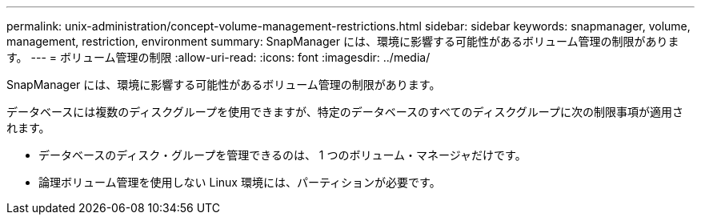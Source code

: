 ---
permalink: unix-administration/concept-volume-management-restrictions.html 
sidebar: sidebar 
keywords: snapmanager, volume, management, restriction, environment 
summary: SnapManager には、環境に影響する可能性があるボリューム管理の制限があります。 
---
= ボリューム管理の制限
:allow-uri-read: 
:icons: font
:imagesdir: ../media/


[role="lead"]
SnapManager には、環境に影響する可能性があるボリューム管理の制限があります。

データベースには複数のディスクグループを使用できますが、特定のデータベースのすべてのディスクグループに次の制限事項が適用されます。

* データベースのディスク・グループを管理できるのは、 1 つのボリューム・マネージャだけです。
* 論理ボリューム管理を使用しない Linux 環境には、パーティションが必要です。

